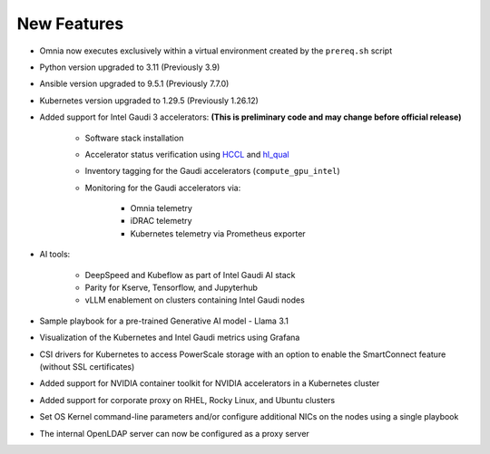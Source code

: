 New Features
============

* Omnia now executes exclusively within a virtual environment created by the ``prereq.sh`` script

* Python version upgraded to 3.11 (Previously 3.9)

* Ansible version upgraded to 9.5.1 (Previously 7.7.0)

* Kubernetes version upgraded to 1.29.5 (Previously 1.26.12)

* Added support for Intel Gaudi 3 accelerators: **(This is preliminary code and may change before official release)**

    * Software stack installation

    * Accelerator status verification using `HCCL <https://docs.habana.ai/en/latest/API_Reference_Guides/HCCL_APIs/index.html>`_ and `hl_qual <https://docs.habana.ai/en/latest/Management_and_Monitoring/Qualification_Library/index.html>`_

    * Inventory tagging for the Gaudi accelerators (``compute_gpu_intel``)

    * Monitoring for the Gaudi accelerators via:

        * Omnia telemetry
        * iDRAC telemetry
        * Kubernetes telemetry via Prometheus exporter

* AI tools:

    * DeepSpeed and Kubeflow as part of Intel Gaudi AI stack
    * Parity for Kserve, Tensorflow, and Jupyterhub
    * vLLM enablement on clusters containing Intel Gaudi nodes

* Sample playbook for a pre-trained Generative AI model - Llama 3.1

* Visualization of the Kubernetes and Intel Gaudi metrics using Grafana

* CSI drivers for Kubernetes to access PowerScale storage with an option to enable the SmartConnect feature (without SSL certificates)

* Added support for NVIDIA container toolkit for NVIDIA accelerators in a Kubernetes cluster

* Added support for corporate proxy on RHEL, Rocky Linux, and Ubuntu clusters

* Set OS Kernel command-line parameters and/or configure additional NICs on the nodes using a single playbook

* The internal OpenLDAP server can now be configured as a proxy server















